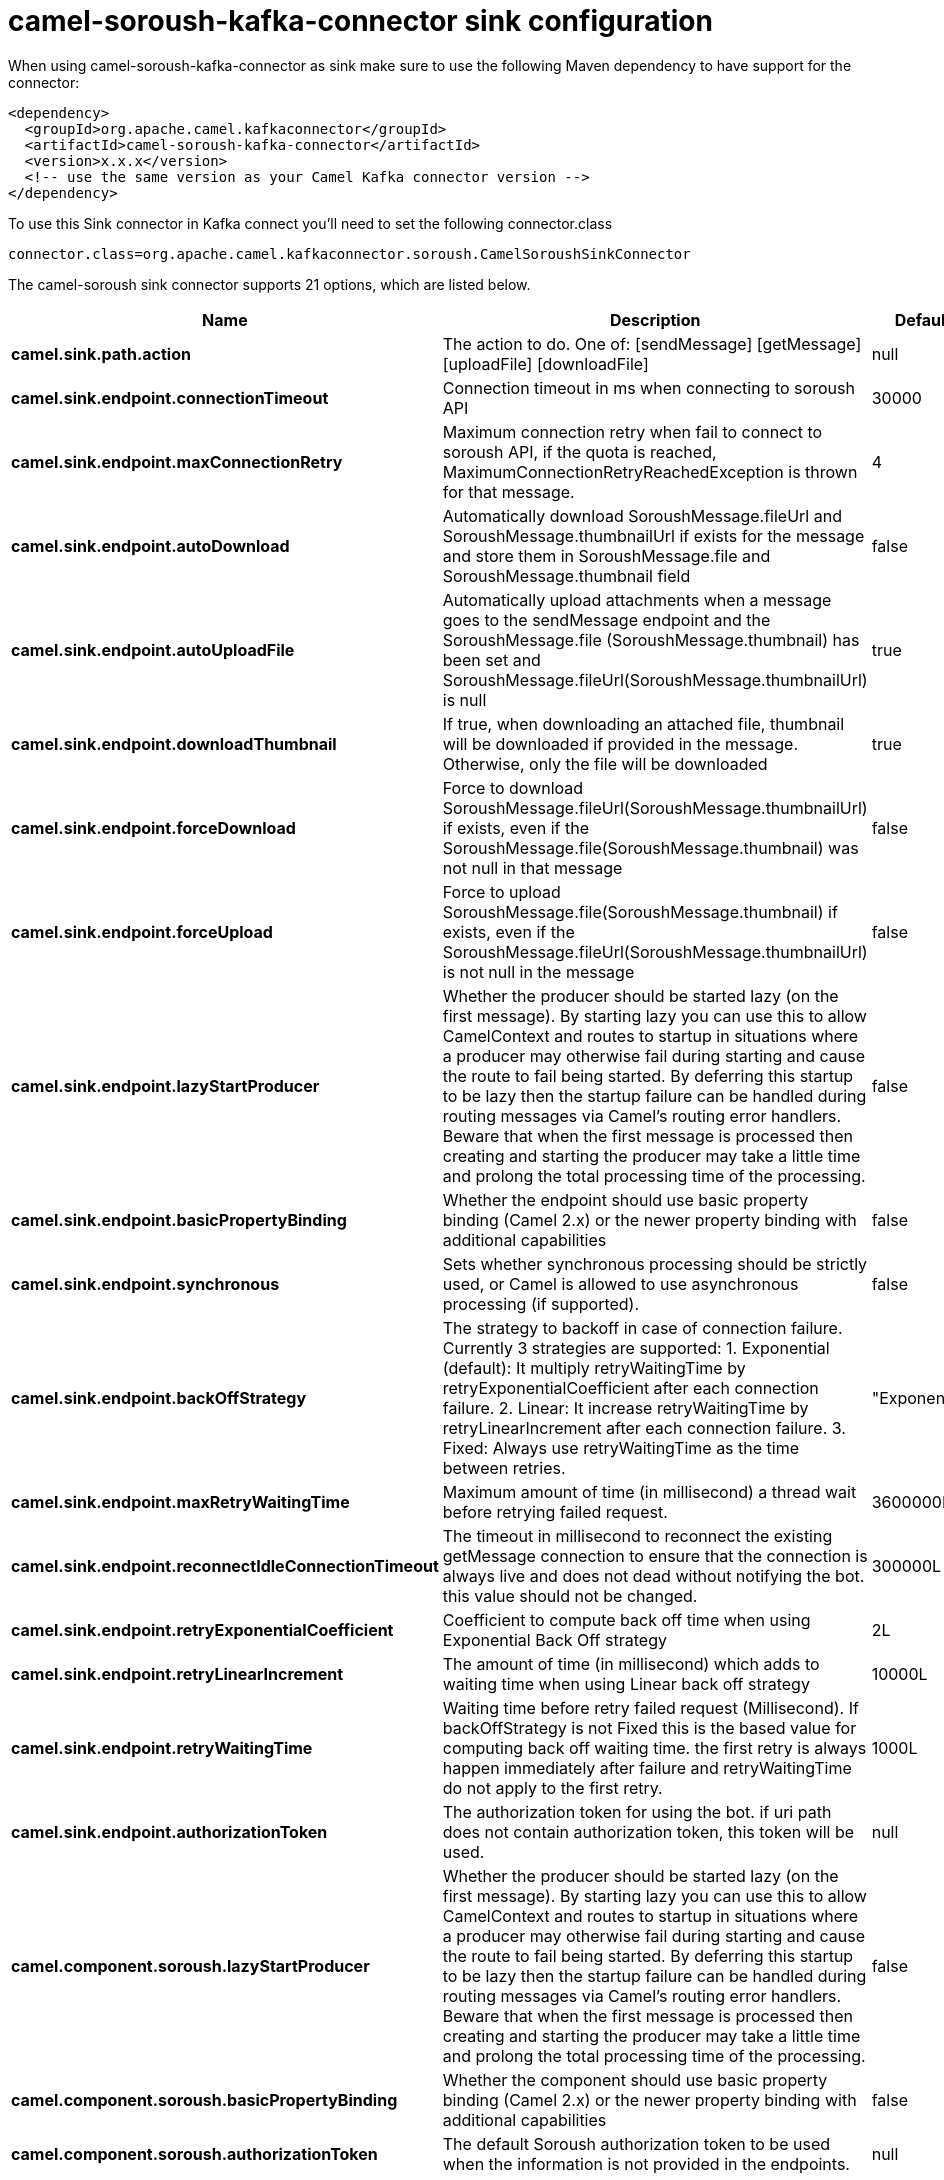 // kafka-connector options: START
[[camel-soroush-kafka-connector-sink]]
= camel-soroush-kafka-connector sink configuration

When using camel-soroush-kafka-connector as sink make sure to use the following Maven dependency to have support for the connector:

[source,xml]
----
<dependency>
  <groupId>org.apache.camel.kafkaconnector</groupId>
  <artifactId>camel-soroush-kafka-connector</artifactId>
  <version>x.x.x</version>
  <!-- use the same version as your Camel Kafka connector version -->
</dependency>
----

To use this Sink connector in Kafka connect you'll need to set the following connector.class

[source,java]
----
connector.class=org.apache.camel.kafkaconnector.soroush.CamelSoroushSinkConnector
----


The camel-soroush sink connector supports 21 options, which are listed below.



[width="100%",cols="2,5,^1,2",options="header"]
|===
| Name | Description | Default | Priority
| *camel.sink.path.action* | The action to do. One of: [sendMessage] [getMessage] [uploadFile] [downloadFile] | null | HIGH
| *camel.sink.endpoint.connectionTimeout* | Connection timeout in ms when connecting to soroush API | 30000 | MEDIUM
| *camel.sink.endpoint.maxConnectionRetry* | Maximum connection retry when fail to connect to soroush API, if the quota is reached, MaximumConnectionRetryReachedException is thrown for that message. | 4 | MEDIUM
| *camel.sink.endpoint.autoDownload* | Automatically download SoroushMessage.fileUrl and SoroushMessage.thumbnailUrl if exists for the message and store them in SoroushMessage.file and SoroushMessage.thumbnail field | false | MEDIUM
| *camel.sink.endpoint.autoUploadFile* | Automatically upload attachments when a message goes to the sendMessage endpoint and the SoroushMessage.file (SoroushMessage.thumbnail) has been set and SoroushMessage.fileUrl(SoroushMessage.thumbnailUrl) is null | true | MEDIUM
| *camel.sink.endpoint.downloadThumbnail* | If true, when downloading an attached file, thumbnail will be downloaded if provided in the message. Otherwise, only the file will be downloaded | true | MEDIUM
| *camel.sink.endpoint.forceDownload* | Force to download SoroushMessage.fileUrl(SoroushMessage.thumbnailUrl) if exists, even if the SoroushMessage.file(SoroushMessage.thumbnail) was not null in that message | false | MEDIUM
| *camel.sink.endpoint.forceUpload* | Force to upload SoroushMessage.file(SoroushMessage.thumbnail) if exists, even if the SoroushMessage.fileUrl(SoroushMessage.thumbnailUrl) is not null in the message | false | MEDIUM
| *camel.sink.endpoint.lazyStartProducer* | Whether the producer should be started lazy (on the first message). By starting lazy you can use this to allow CamelContext and routes to startup in situations where a producer may otherwise fail during starting and cause the route to fail being started. By deferring this startup to be lazy then the startup failure can be handled during routing messages via Camel's routing error handlers. Beware that when the first message is processed then creating and starting the producer may take a little time and prolong the total processing time of the processing. | false | MEDIUM
| *camel.sink.endpoint.basicPropertyBinding* | Whether the endpoint should use basic property binding (Camel 2.x) or the newer property binding with additional capabilities | false | MEDIUM
| *camel.sink.endpoint.synchronous* | Sets whether synchronous processing should be strictly used, or Camel is allowed to use asynchronous processing (if supported). | false | MEDIUM
| *camel.sink.endpoint.backOffStrategy* | The strategy to backoff in case of connection failure. Currently 3 strategies are supported: 1. Exponential (default): It multiply retryWaitingTime by retryExponentialCoefficient after each connection failure. 2. Linear: It increase retryWaitingTime by retryLinearIncrement after each connection failure. 3. Fixed: Always use retryWaitingTime as the time between retries. | "Exponential" | MEDIUM
| *camel.sink.endpoint.maxRetryWaitingTime* | Maximum amount of time (in millisecond) a thread wait before retrying failed request. | 3600000L | MEDIUM
| *camel.sink.endpoint.reconnectIdleConnectionTimeout* | The timeout in millisecond to reconnect the existing getMessage connection to ensure that the connection is always live and does not dead without notifying the bot. this value should not be changed. | 300000L | MEDIUM
| *camel.sink.endpoint.retryExponentialCoefficient* | Coefficient to compute back off time when using Exponential Back Off strategy | 2L | MEDIUM
| *camel.sink.endpoint.retryLinearIncrement* | The amount of time (in millisecond) which adds to waiting time when using Linear back off strategy | 10000L | MEDIUM
| *camel.sink.endpoint.retryWaitingTime* | Waiting time before retry failed request (Millisecond). If backOffStrategy is not Fixed this is the based value for computing back off waiting time. the first retry is always happen immediately after failure and retryWaitingTime do not apply to the first retry. | 1000L | MEDIUM
| *camel.sink.endpoint.authorizationToken* | The authorization token for using the bot. if uri path does not contain authorization token, this token will be used. | null | MEDIUM
| *camel.component.soroush.lazyStartProducer* | Whether the producer should be started lazy (on the first message). By starting lazy you can use this to allow CamelContext and routes to startup in situations where a producer may otherwise fail during starting and cause the route to fail being started. By deferring this startup to be lazy then the startup failure can be handled during routing messages via Camel's routing error handlers. Beware that when the first message is processed then creating and starting the producer may take a little time and prolong the total processing time of the processing. | false | MEDIUM
| *camel.component.soroush.basicPropertyBinding* | Whether the component should use basic property binding (Camel 2.x) or the newer property binding with additional capabilities | false | LOW
| *camel.component.soroush.authorizationToken* | The default Soroush authorization token to be used when the information is not provided in the endpoints. | null | MEDIUM
|===



The camel-soroush sink connector has no converters out of the box.





The camel-soroush sink connector has no transforms out of the box.





The camel-soroush sink connector has no aggregation strategies out of the box.
// kafka-connector options: END
